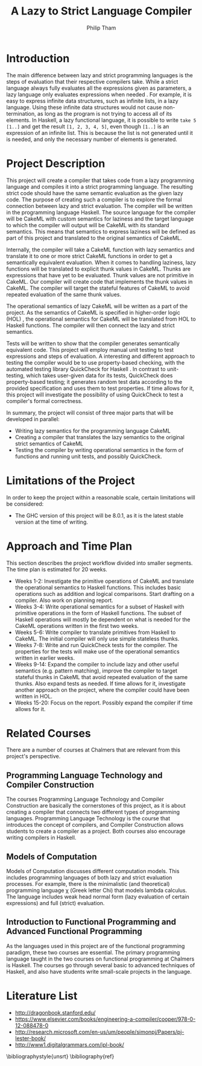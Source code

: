 #+AUTHOR:Philip Tham
#+TITLE:A Lazy to Strict Language Compiler
#+OPTIONS: toc:nil
#+LATEX_CLASS: article
#+LATEX_HEADER: \usepackage{fontenc}

\newpage

* Introduction

The main difference between lazy and strict programming languages is the steps
of evaluation that their respective compilers take. While a strict language
always fully evaluates all the expressions given as parameters, a lazy language
only evaluates expressions when needed \cite{ThunkHas27:online}. For example, it is easy to express
infinite data structures, such as infinite lists, in a lazy language. Using
these infinite data structures would not cause non-termination, as long as the
program is not trying to access all of its elements. In Haskell, a lazy
functional language, it is possible to write \texttt{take 5 [1..]} and get the
result \texttt{[1, 2, 3, 4, 5]}, even though \texttt{[1..]} is
an expression of an infinite list. This is because the list is not generated
until it is needed, and only the necessary number of elements is generated.


* Project Description

This project will create a compiler that takes code from a lazy programming
language and compiles it into a strict programming language. The resulting
strict code should have the same semantic evaluation as the given lazy code. 
The purpose of creating such a compiler is to explore the formal connection
between lazy and strict evaluation. The compiler will be written in the
programming language Haskell. The source language for the compiler will be
CakeML with custom semantics for laziness and the target language to which
the compiler will output will be CakeML with its standard semantics. This
means that semantics to express laziness will be defined as part of this
project and translated to the original semantics of CakeML.

Internally, the compiler will take a 
CakeML function with lazy semantics and translate it to one
or more strict CakeML functions in order to get a semantically equivalent
evaluation. When it comes to handling laziness, lazy functions will be
translated to explicit thunk values\cite{Ingerman:1961:TWC:366062.366084} in
CakeML. Thunks are expressions that have yet to be evaluated. Thunk values are
not primitive in CakeML. Our compiler will create code that
implements the thunk values in CakeML. The compiler will target the stateful
features of CakeML to avoid repeated evaluation of the same thunk values.

The operational semantics of lazy CakeML will be written as a part of the
project. As the semantics of CakeML is specified in higher-order logic (HOL)
\cite{HOLInter57:online},
the operational semantics for CakeML will be translated from HOL to Haskell
functions. The compiler will then connect the lazy and strict semantics.

Tests will be written to show that the compiler generates semantically
equivalent code. This project will employ manual unit testing to test
expressions and steps of evaluation.
A interesting and different approach to testing the compiler would be to
use property-based checking, with the automated testing library QuickCheck for
Haskell \cite{Introduc44:online}. In contrast to
unit-testing, which takes user-given data for its tests, QuickCheck does
property-based testing; it generates random test data according to the provided
specification and uses them to test properties. If time allows for it, this 
project will investigate
the possibility of using QuickCheck to test a compiler's formal correctness.

In summary, the project will consist of three major parts that will be developed
in parallel:
+ Writing lazy semantics for the programming language CakeML
+ Creating a compiler that translates the lazy semantics to the original strict semantics of CakeML
+ Testing the compiler by writing operational semantics in the form of functions and running unit tests, and possibly QuickCheck.


* Limitations of the Project

In order to keep the project within a reasonable scale, certain limitations
will be considered:

+ The GHC version of this project will be 8.0.1, as it is the latest stable version at the time of writing.


* Approach and Time Plan

This section describes the project workflow divided into smaller segments. The time plan is estimated for 20 weeks.

+ Weeks 1-2: Investigate the primitive operations of CakeML and translate the operational semantics to Haskell functions. This includes basic operations such as addition and logical comparisons. Start drafting on a compiler. Also work on planning report.
+ Weeks 3-4: Write operational semantics for a subset of Haskell with primitive operations in the form of Haskell functions. The subset of Haskell operations will mostly be dependent on what is needed for the CakeML operations written in the first two weeks.
+ Weeks 5-6: Write compiler to translate primitives from Haskell to CakeML. The initial compiler will only use simple stateless thunks.
+ Weeks 7-8: Write and run QuickCheck tests for the compiler. The properties for the tests will make use of the operational semantics written in earlier weeks.
+ Weeks 9-14: Expand the compiler to include lazy and other useful semantics (e.g. pattern matching), improve the compiler to target stateful thunks in CakeML that avoid repeated evaluation of the same thunks. Also expand tests as needed. If time allows for it, investigate another approach on the project, where the compiler could have been written in HOL.
+ Weeks 15-20: Focus on the report. Possibly expand the compiler if time allows for it.


* Related Courses

There are a number of courses at Chalmers that are relevant from this
project's perspective.

** Programming Language Technology and Compiler Construction
The courses Programming Language Technology and Compiler Construction are
basically the cornerstones of this project, as it is about creating a compiler
that connects two different types of programming languages. Programming
Language Technology is the course that introduces the concept of compilers,
and Compiler Construction allows students to create a compiler as a project.
Both courses also encourage writing compilers in Haskell.

** Models of Computation
Models of Computation discusses different computation models. This includes
programming languages of both lazy and strict evaluation processes. For example,
there is the minimalistic (and theoretical) programming language \chi (Greek 
letter Chi) that models lambda calculus. The language includes weak head normal
form (lazy evaluation of certain expressions) and full (strict) evaluation.

** Introduction to Functional Programming and Advanced Functional Programming
As the languages used in this project are of the functional programming
paradigm, these two courses are essential. The primary programming language 
taught in the two courses on functional programming at Chalmers is Haskell.
The courses go through several basic to advanced techniques of Haskell,
and also have students write small-scale projects in the language.



* Literature List
+ http://dragonbook.stanford.edu/
+ https://www.elsevier.com/books/engineering-a-compiler/cooper/978-0-12-088478-0
+ http://research.microsoft.com/en-us/um/people/simonpj/Papers/pj-lester-book/
+ http://www1.digitalgrammars.com/ipl-book/


\bibliographystyle{unsrt}
\bibliography{ref}
